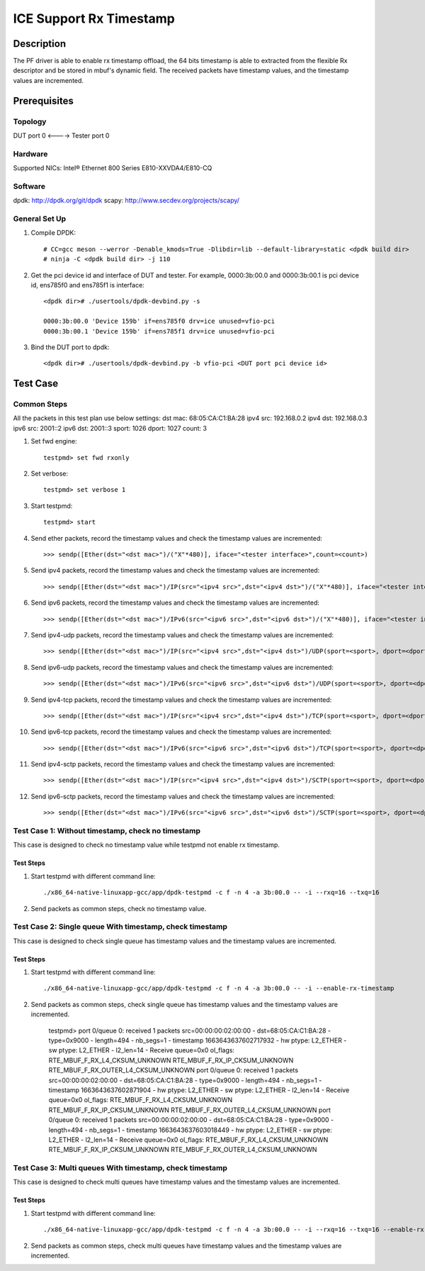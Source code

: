.. SPDX-License-Identifier: BSD-3-Clause
   Copyright(c) 2022 Intel Corporation

========================
ICE Support Rx Timestamp
========================

Description
===========
The PF driver is able to enable rx timestamp offload, the 64 bits timestamp is able
to extracted from the flexible Rx descriptor and be stored in mbuf's dynamic field.
The received packets have timestamp values, and the timestamp values are incremented.

Prerequisites
=============

Topology
--------
DUT port 0 <----> Tester port 0

Hardware
--------
Supported NICs: Intel® Ethernet 800 Series E810-XXVDA4/E810-CQ

Software
--------
dpdk: http://dpdk.org/git/dpdk
scapy: http://www.secdev.org/projects/scapy/

General Set Up
--------------
1. Compile DPDK::

    # CC=gcc meson --werror -Denable_kmods=True -Dlibdir=lib --default-library=static <dpdk build dir>
    # ninja -C <dpdk build dir> -j 110

2. Get the pci device id and interface of DUT and tester.
   For example, 0000:3b:00.0 and 0000:3b:00.1 is pci device id,
   ens785f0 and ens785f1 is interface::

    <dpdk dir># ./usertools/dpdk-devbind.py -s

    0000:3b:00.0 'Device 159b' if=ens785f0 drv=ice unused=vfio-pci
    0000:3b:00.1 'Device 159b' if=ens785f1 drv=ice unused=vfio-pci

3. Bind the DUT port to dpdk::

    <dpdk dir># ./usertools/dpdk-devbind.py -b vfio-pci <DUT port pci device id>

Test Case
=========
Common Steps
------------
All the packets in this test plan use below settings:
dst mac: 68:05:CA:C1:BA:28
ipv4 src: 192.168.0.2
ipv4 dst: 192.168.0.3
ipv6 src: 2001::2
ipv6 dst: 2001::3
sport: 1026
dport: 1027
count: 3

1. Set fwd engine::

    testpmd> set fwd rxonly

2. Set verbose::

    testpmd> set verbose 1

3. Start testpmd::

    testpmd> start

4. Send ether packets, record the timestamp values and check the timestamp values are incremented::

    >>> sendp([Ether(dst="<dst mac>")/("X"*480)], iface="<tester interface>",count=<count>)

5. Send ipv4 packets, record the timestamp values and check the timestamp values are incremented::

    >>> sendp([Ether(dst="<dst mac>")/IP(src="<ipv4 src>",dst="<ipv4 dst>")/("X"*480)], iface="<tester interface>",count=<count>)

6. Send ipv6 packets, record the timestamp values and check the timestamp values are incremented::

    >>> sendp([Ether(dst="<dst mac>")/IPv6(src="<ipv6 src>",dst="<ipv6 dst>")/("X"*480)], iface="<tester interface>",count=<count>)

7. Send ipv4-udp packets, record the timestamp values and check the timestamp values are incremented::

    >>> sendp([Ether(dst="<dst mac>")/IP(src="<ipv4 src>",dst="<ipv4 dst>")/UDP(sport=<sport>, dport=<dport>)/("X"*480)], iface="<tester interface>",count=<count>)

8. Send ipv6-udp packets, record the timestamp values and check the timestamp values are incremented::

    >>> sendp([Ether(dst="<dst mac>")/IPv6(src="<ipv6 src>",dst="<ipv6 dst>")/UDP(sport=<sport>, dport=<dport>)/("X"*480)], iface="<tester interface>",count=<count>)

9. Send ipv4-tcp packets, record the timestamp values and check the timestamp values are incremented::

    >>> sendp([Ether(dst="<dst mac>")/IP(src="<ipv4 src>",dst="<ipv4 dst>")/TCP(sport=<sport>, dport=<dport>)/("X"*480)], iface="<tester interface>",count=<count>)

10. Send ipv6-tcp packets, record the timestamp values and check the timestamp values are incremented::

    >>> sendp([Ether(dst="<dst mac>")/IPv6(src="<ipv6 src>",dst="<ipv6 dst>")/TCP(sport=<sport>, dport=<dport>)/("X"*480)], iface="<tester interface>",count=<count>)

11. Send ipv4-sctp packets, record the timestamp values and check the timestamp values are incremented::

    >>> sendp([Ether(dst="<dst mac>")/IP(src="<ipv4 src>",dst="<ipv4 dst>")/SCTP(sport=<sport>, dport=<dport>)/("X"*480)], iface="<tester interface>",count=<count>)

12. Send ipv6-sctp packets, record the timestamp values and check the timestamp values are incremented::

    >>> sendp([Ether(dst="<dst mac>")/IPv6(src="<ipv6 src>",dst="<ipv6 dst>")/SCTP(sport=<sport>, dport=<dport>)/("X"*480)], iface="<tester interface>",count=<count>)

Test Case 1: Without timestamp, check no timestamp
--------------------------------------------------
This case is designed to check no timestamp value while testpmd not enable rx timestamp.

Test Steps
~~~~~~~~~~
1. Start testpmd with different command line::

    ./x86_64-native-linuxapp-gcc/app/dpdk-testpmd -c f -n 4 -a 3b:00.0 -- -i --rxq=16 --txq=16

2. Send packets as common steps, check no timestamp value.

Test Case 2: Single queue With timestamp, check timestamp
---------------------------------------------------------
This case is designed to check single queue has timestamp values and the timestamp values are incremented.

Test Steps
~~~~~~~~~~
1. Start testpmd with different command line::

    ./x86_64-native-linuxapp-gcc/app/dpdk-testpmd -c f -n 4 -a 3b:00.0 -- -i --enable-rx-timestamp

2. Send packets as common steps, check single queue has timestamp values and the timestamp values are incremented.

    testpmd> port 0/queue 0: received 1 packets
    src=00:00:00:02:00:00 - dst=68:05:CA:C1:BA:28 - type=0x9000 - length=494 - nb_segs=1 - timestamp 1663643637602717932  - hw ptype: L2_ETHER  - sw ptype: L2_ETHER  - l2_len=14 - Receive queue=0x0
    ol_flags: RTE_MBUF_F_RX_L4_CKSUM_UNKNOWN RTE_MBUF_F_RX_IP_CKSUM_UNKNOWN RTE_MBUF_F_RX_OUTER_L4_CKSUM_UNKNOWN
    port 0/queue 0: received 1 packets
    src=00:00:00:02:00:00 - dst=68:05:CA:C1:BA:28 - type=0x9000 - length=494 - nb_segs=1 - timestamp 1663643637602871904  - hw ptype: L2_ETHER  - sw ptype: L2_ETHER  - l2_len=14 - Receive queue=0x0
    ol_flags: RTE_MBUF_F_RX_L4_CKSUM_UNKNOWN RTE_MBUF_F_RX_IP_CKSUM_UNKNOWN RTE_MBUF_F_RX_OUTER_L4_CKSUM_UNKNOWN
    port 0/queue 0: received 1 packets
    src=00:00:00:02:00:00 - dst=68:05:CA:C1:BA:28 - type=0x9000 - length=494 - nb_segs=1 - timestamp 1663643637603018449  - hw ptype: L2_ETHER  - sw ptype: L2_ETHER  - l2_len=14 - Receive queue=0x0
    ol_flags: RTE_MBUF_F_RX_L4_CKSUM_UNKNOWN RTE_MBUF_F_RX_IP_CKSUM_UNKNOWN RTE_MBUF_F_RX_OUTER_L4_CKSUM_UNKNOWN

Test Case 3: Multi queues With timestamp, check timestamp
---------------------------------------------------------
This case is designed to check multi queues have timestamp values and the timestamp values are incremented.

Test Steps
~~~~~~~~~~
1. Start testpmd with different command line::

    ./x86_64-native-linuxapp-gcc/app/dpdk-testpmd -c f -n 4 -a 3b:00.0 -- -i --rxq=16 --txq=16 --enable-rx-timestamp

2. Send packets as common steps, check multi queues have timestamp values and the timestamp values are incremented.
